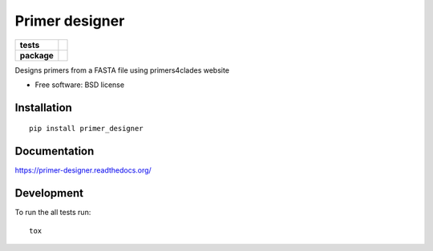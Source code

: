 ===============
Primer designer
===============

.. list-table::
    :stub-columns: 1

    * - tests
      - | |travis| |requires| |coveralls|
        | |quantified_code|
    * - package
      - |version| |wheel| |supported_versions| |supported_implementations|

.. |travis| image:: https://travis-ci.org/carlosp420/primer-designer.svg?branch=master
    :alt: Travis-CI Build Status
    :target: https://travis-ci.org/carlosp420/primer-designer

.. |requires| image:: https://requires.io/github/carlosp420/primer-designer/requirements.svg?branch=master
    :alt: Requirements Status
    :target: https://requires.io/github/carlosp420/primer-designer/requirements/?branch=master

.. |coveralls| image:: https://coveralls.io/repos/carlosp420/primer-designer/badge.svg?branch=master&service=github
    :alt: Coverage Status
    :target: https://coveralls.io/r/carlosp420/primer-designer

.. |version| image:: https://img.shields.io/pypi/v/primer_designer.svg?style=flat
    :alt: PyPI Package latest release
    :target: https://pypi.python.org/pypi/primer_designer

.. |quantified_code| image:: https://www.quantifiedcode.com/api/v1/project/23f9326bf0484aebb952f2d821969436/badge.svg
    :target: https://www.quantifiedcode.com/app/project/23f9326bf0484aebb952f2d821969436
    :alt: Code issues

.. |wheel| image:: https://img.shields.io/pypi/wheel/primer_designer.svg?style=flat
    :alt: PyPI Wheel
    :target: https://pypi.python.org/pypi/primer_designer

.. |supported_versions| image:: https://img.shields.io/pypi/pyversions/primer_designer.svg?style=flat
    :alt: Supported versions
    :target: https://pypi.python.org/pypi/primer_designer

.. |supported_implementations| image:: https://img.shields.io/pypi/implementation/primer_designer.svg?style=flat
    :alt: Supported implementations
    :target: https://pypi.python.org/pypi/primer_designer

Designs primers from a FASTA file using primers4clades website

* Free software: BSD license

Installation
============

::

    pip install primer_designer

Documentation
=============

https://primer-designer.readthedocs.org/

Development
===========

To run the all tests run::

    tox

